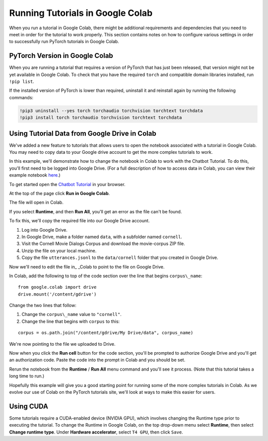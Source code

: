 Running Tutorials in Google Colab
=================================

When you run a tutorial in Google Colab, there might be additional
requirements and dependencies that you need to meet in order
for the tutorial to work properly. This section contains notes on how to
configure various settings in order to successfully
run PyTorch tutorials in Google Colab.

PyTorch Version in Google Colab
~~~~~~~~~~~~~~~~~~~~~~~~~~~~~~~

When you are running a tutorial that requires a version of PyTorch that has
just been released, that version might not be yet available in Google Colab.
To check that you have the required ``torch`` and compatible domain libraries
installed, run ``!pip list``.

If the installed version of PyTorch is lower than required,
uninstall it and reinstall again by running the following commands:

.. code-block:: python

   !pip3 uninstall --yes torch torchaudio torchvision torchtext torchdata
   !pip3 install torch torchaudio torchvision torchtext torchdata

Using Tutorial Data from Google Drive in Colab
~~~~~~~~~~~~~~~~~~~~~~~~~~~~~~~~~~~~~~~~~~~~~~

We've added a new feature to tutorials that allows users to open the
notebook associated with a tutorial in Google Colab. You may need to
copy data to your Google drive account to get the more complex tutorials
to work.

In this example, we'll demonstrate how to change the notebook in Colab
to work with the Chatbot Tutorial. To do this, you'll first need to be
logged into Google Drive. (For a full description of how to access data
in Colab, you can view their example notebook
`here <https://colab.research.google.com/notebooks/io.ipynb#scrollTo=XDg9OBaYqRMd>`__.)

To get started open the `Chatbot
Tutorial <https://pytorch.org/tutorials/beginner/chatbot_tutorial.html>`__
in your browser.

At the top of the page click **Run in Google Colab**.

The file will open in Colab.

If you select **Runtime**, and then **Run All**, you'll get an error as the
file can't be found.

To fix this, we'll copy the required file into our Google Drive account.

1. Log into Google Drive.
2. In Google Drive, make a folder named ``data``, with a subfolder named
   ``cornell``.
3. Visit the Cornell Movie Dialogs Corpus and download the movie-corpus ZIP file.
4. Unzip the file on your local machine.
5. Copy the file ``utterances.jsonl`` to the ``data/cornell`` folder that you
   created in Google Drive.

Now we'll need to edit the file in\_ \_Colab to point to the file on
Google Drive.

In Colab, add the following to top of the code section over the line
that begins ``corpus\_name``:

::

    from google.colab import drive
    drive.mount('/content/gdrive')

Change the two lines that follow:

1. Change the ``corpus\_name`` value to ``"cornell"``.
2. Change the line that begins with ``corpus`` to this:

::

    corpus = os.path.join("/content/gdrive/My Drive/data", corpus_name)

We're now pointing to the file we uploaded to Drive.

Now when you click the **Run cell** button for the code section,
you'll be prompted to authorize Google Drive and you'll get an
authorization code. Paste the code into the prompt in Colab and you
should be set.

Rerun the notebook from the **Runtime** / **Run All** menu command and
you'll see it process. (Note that this tutorial takes a long time to
run.)

Hopefully this example will give you a good starting point for running
some of the more complex tutorials in Colab. As we evolve our use of
Colab on the PyTorch tutorials site, we'll look at ways to make this
easier for users.

Using CUDA
~~~~~~~~~~
Some tutorials require a CUDA-enabled device (NVIDIA GPU), which involves
changing the Runtime type prior to executing the tutorial.
To change the Runtime in Google Colab, on the top drop-down menu select **Runtime**,
then select **Change runtime type**. Under **Hardware accelerator**, select ``T4 GPU``,
then click ``Save``.
